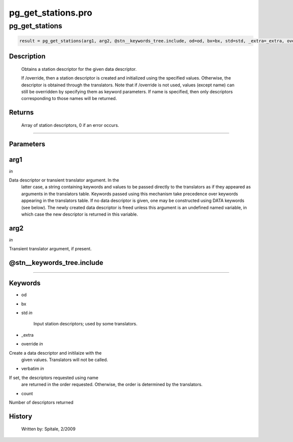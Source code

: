 pg\_get\_stations.pro
===================================================================================================



























pg\_get\_stations
________________________________________________________________________________________________________________________





.. code:: IDL

 result = pg_get_stations(arg1, arg2, @stn__keywords_tree.include, od=od, bx=bx, std=std, _extra=_extra, override=override, verbatim=verbatim, count=count)



Description
-----------
	Obtains a station descriptor for the given data descriptor.



	If /override, then a station descriptor is created and initialized
	using the specified values.  Otherwise, the descriptor is obtained
	through the translators.  Note that if /override is not used,
	values (except name) can still be overridden by specifying
	them as keyword parameters.  If name is specified, then
	only descriptors corresponding to those names will be returned.











Returns
-------

	Array of station descriptors, 0 if an error occurs.










+++++++++++++++++++++++++++++++++++++++++++++++++++++++++++++++++++++++++++++++++++++++++++++++++++++++++++++++++++++++++++++++++++++++++++++++++++++++++++++++++++++++++++++


Parameters
----------




arg1
-----------------------------------------------------------------------------

*in* 

Data descriptor or transient translator argument.  In the
		latter case, a string containing keywords and values to be
		passed directly to the translators as if they appeared as
		arguments in the translators table.  Keywords passed using
		this mechanism take precedence over keywords appearing in
		the translators table.  If no data descriptor is given,
		one may be constructed using DATA keywords (see below).  The
		newly created data descriptor is freed unless this argument
		is an undefined named variable, in which case the new
		descriptor is returned in this variable.





arg2
-----------------------------------------------------------------------------

*in* 

Transient translator argument, if present.





@stn\_\_keywords\_tree.include
-----------------------------------------------------------------------------






+++++++++++++++++++++++++++++++++++++++++++++++++++++++++++++++++++++++++++++++++++++++++++++++++++++++++++++++++++++++++++++++++++++++++++++++++++++++++++++++++++++++++++++++++




Keywords
--------


.. _od
- od 



.. _bx
- bx 



.. _std
- std *in* 

	Input station descriptors; used by some translators.




.. _\_extra
- \_extra 



.. _override
- override *in* 

Create a data descriptor and initilaize with the
			given values.  Translators will not be called.




.. _verbatim
- verbatim *in* 

If set, the descriptors requested using name
			are returned in the order requested.  Otherwise, the
			order is determined by the translators.




.. _count
- count 

Number of descriptors returned















History
-------

 	Written by:	Spitale, 2/2009





















